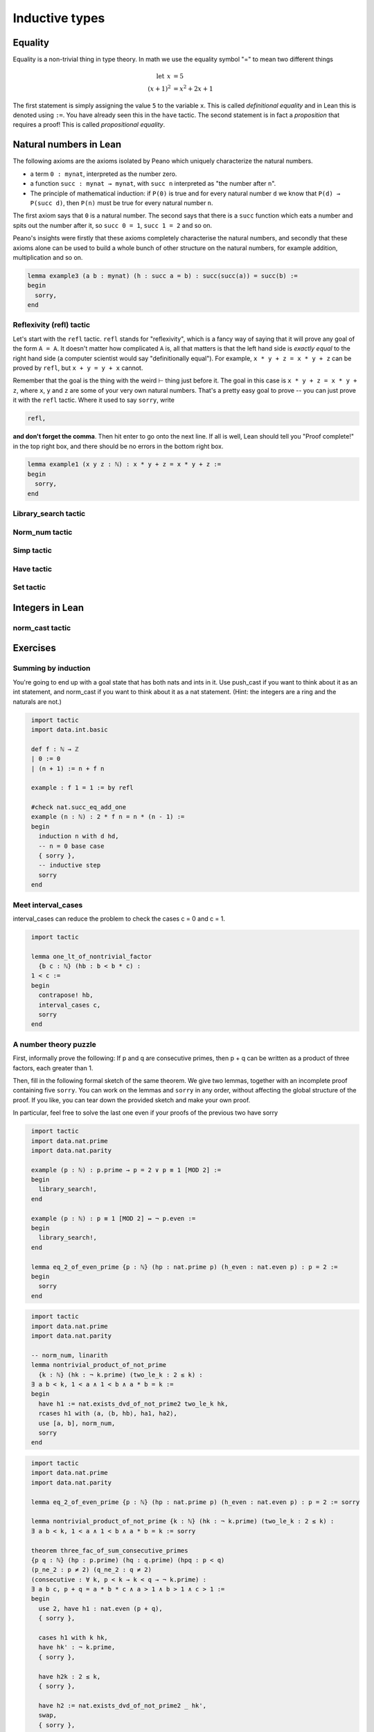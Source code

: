 .. _day2:

***********************
Inductive types
***********************

Equality 
=========
Equality is a non-trivial thing in type theory. In math we use the equality symbol "=" to mean two different things 

.. math:: 

  \mathrm{let} \:\: x &= 5 \\
  (x+1)^2 &= x^2 + 2 x + 1

The first statement is simply assigning the value ``5`` to the variable ``x``. This is called *definitional equality* and in Lean this is denoted using ``:=``. You have already seen this in the ``have`` tactic. The second statement is in fact a *proposition* that requires a proof! This is called *propositional equality*.



Natural numbers in Lean 
=======================

The following axioms are the axioms isolated by Peano which uniquely characterize
the natural numbers.

* a term ``0 : mynat``, interpreted as the number zero.
* a function ``succ : mynat → mynat``, with ``succ n`` interpreted as "the number after ``n``".
* The principle of mathematical induction:
  if ``P(0)`` is true and for every natural number ``d`` we know that ``P(d) → P(succ d)``, then ``P(n)`` must be true for every natural number ``n``.


The first axiom says that ``0`` is a natural number. The second says that there
is a ``succ`` function which eats a number and spits out the number after it,
so ``succ 0 = 1``, ``succ 1 = 2`` and so on.

Peano's insights were firstly that these axioms completely characterise
the natural numbers, and secondly that these axioms alone can be used to build
a whole bunch of other structure on the natural numbers, for example
addition, multiplication and so on.




.. /- Lemma : no-side-bar
.. If $\operatorname{succ}(a) = b$, then
.. $$\operatorname{succ}(\operatorname{succ}(a)) = \operatorname{succ}(b).$$
.. -/

.. code:: lean 

  lemma example3 (a b : mynat) (h : succ a = b) : succ(succ(a)) = succ(b) :=
  begin 
    sorry,
  end


Reflexivity (refl) tactic
----------------------------

Let's start with the ``refl`` tactic. ``refl`` stands for "reflexivity", which is a fancy
way of saying that it will prove any goal of the form ``A = A``. It doesn't matter how
complicated ``A`` is, all that matters is that the left hand side is *exactly equal* to the
right hand side (a computer scientist would say "definitionally equal"). 
For example, ``x * y + z = x * y + z`` can be proved by ``refl``, but ``x + y = y + x`` cannot.

Remember that the goal is
the thing with the weird ⊢ thing just before it. The goal in this case is ``x * y + z = x * y + z``,
where ``x``, ``y`` and ``z`` are some of your very own natural numbers.
That's a pretty easy goal to prove -- you can just prove it with the ``refl`` tactic.
Where it used to say ``sorry``, write

.. code-block:: 

    refl,
    
**and don't forget the comma**. Then hit enter to go onto the next line.
If all is well, Lean should tell you "Proof complete!" in the top right box, and there
should be no errors in the bottom right box. 

.. code-block:: lean

    lemma example1 (x y z : ℕ) : x * y + z = x * y + z :=
    begin 
      sorry,
    end

Library_search tactic 
---------------------

Norm_num tactic 
---------------

Simp tactic 
-----------

Have tactic 
------------ 

Set tactic 
-----------


Integers in Lean 
================


norm_cast tactic 
----------------




Exercises
================

Summing by induction
--------------------
You're going to end up with a goal state that has both nats and ints in it.
Use push_cast if you want to think about it as an int statement, and norm_cast if you want to think about it as a nat statement.
(Hint: the integers are a ring and the naturals are not.)

.. code:: lean 
   :name: summing_by_induction

    import tactic
    import data.int.basic

    def f : ℕ → ℤ
    | 0 := 0
    | (n + 1) := n + f n

    example : f 1 = 1 := by refl

    #check nat.succ_eq_add_one
    example (n : ℕ) : 2 * f n = n * (n - 1) :=
    begin
      induction n with d hd, 
      -- n = 0 base case
      { sorry }, 
      -- inductive step
      sorry
    end




Meet interval_cases
-------------------

interval_cases can reduce the problem to check the cases c = 0 and c = 1. 

.. code:: lean 
   :name: interval_cases

    import tactic

    lemma one_lt_of_nontrivial_factor 
      {b c : ℕ} (hb : b < b * c) :
    1 < c :=
    begin
      contrapose! hb, 
      interval_cases c,
      sorry
    end




A number theory puzzle
----------------------
First, informally prove the following:
If p and q are consecutive primes, then p + q can be written as a product of three factors, each greater than 1.

Then, fill in the following formal sketch of the same theorem. 
We give two lemmas, together with an incomplete proof containing five ``sorry``. 
You can work on the lemmas and ``sorry`` in any order, without affecting the global structure of the proof.
If you like, you can tear down the provided sketch and make your own proof. 

In particular, feel free to solve the last one even if your proofs of the previous two have sorry

.. code-block:: lean
   :name: eq_2_of_even_prime

    import tactic
    import data.nat.prime
    import data.nat.parity

    example (p : ℕ) : p.prime → p = 2 ∨ p ≡ 1 [MOD 2] :=
    begin
      library_search!,
    end

    example (p : ℕ) : p ≡ 1 [MOD 2] ↔ ¬ p.even :=
    begin
      library_search!,
    end

    lemma eq_2_of_even_prime {p : ℕ} (hp : nat.prime p) (h_even : nat.even p) : p = 2 :=
    begin
      sorry
    end


.. code-block:: lean
   :name: nontrivial_product_of_not_prime

    import tactic
    import data.nat.prime
    import data.nat.parity

    -- norm_num, linarith
    lemma nontrivial_product_of_not_prime
      {k : ℕ} (hk : ¬ k.prime) (two_le_k : 2 ≤ k) :
    ∃ a b < k, 1 < a ∧ 1 < b ∧ a * b = k :=
    begin
      have h1 := nat.exists_dvd_of_not_prime2 two_le_k hk,
      rcases h1 with ⟨a, ⟨b, hb⟩, ha1, ha2⟩,
      use [a, b], norm_num, 
      sorry
    end

.. code-block:: lean
   :name: nontrivial_product_of_not_prime_2

    import tactic
    import data.nat.prime
    import data.nat.parity

    lemma eq_2_of_even_prime {p : ℕ} (hp : nat.prime p) (h_even : nat.even p) : p = 2 := sorry

    lemma nontrivial_product_of_not_prime {k : ℕ} (hk : ¬ k.prime) (two_le_k : 2 ≤ k) :
    ∃ a b < k, 1 < a ∧ 1 < b ∧ a * b = k := sorry

    theorem three_fac_of_sum_consecutive_primes 
    {p q : ℕ} (hp : p.prime) (hq : q.prime) (hpq : p < q) 
    (p_ne_2 : p ≠ 2) (q_ne_2 : q ≠ 2)
    (consecutive : ∀ k, p < k → k < q → ¬ k.prime) :
    ∃ a b c, p + q = a * b * c ∧ a > 1 ∧ b > 1 ∧ c > 1 :=
    begin
      use 2, have h1 : nat.even (p + q), 
      { sorry },

      cases h1 with k hk, 
      have hk' : ¬ k.prime, 
      { sorry },

      have h2k : 2 ≤ k, 
      { sorry },

      have h2 := nat.exists_dvd_of_not_prime2 _ hk',
      swap, 
      { sorry },

      rcases nontrivial_product_of_not_prime hk' h2k with ⟨ b, c, hbk, hck, hb1, hc1, hbc⟩,
      use [b,c],
      { sorry },
    end